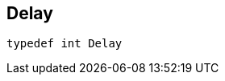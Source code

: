 


[#cpp-traffic-event_8hpp_1adb4a21783ecb2c7bf30726a36c61a502,reftext='asciidoxy::traffic::Delay']
== Delay


[source,cpp,subs="-specialchars,macros+"]
----
typedef int Delay
----




